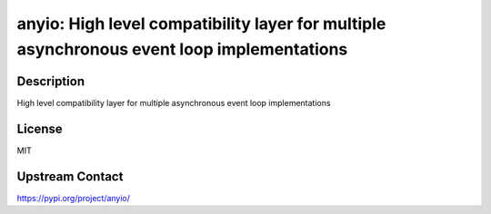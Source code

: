 anyio: High level compatibility layer for multiple asynchronous event loop implementations
==========================================================================================

Description
-----------

High level compatibility layer for multiple asynchronous event loop implementations

License
-------

MIT

Upstream Contact
----------------

https://pypi.org/project/anyio/

